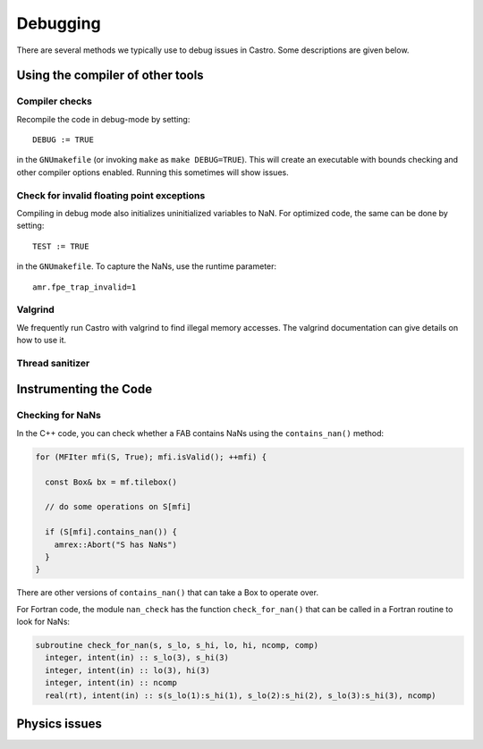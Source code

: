 *********
Debugging
*********

There are several methods we typically use to debug issues in Castro.
Some descriptions are given below.

Using the compiler of other tools
=================================

Compiler checks
---------------

Recompile the code in debug-mode by setting::

   DEBUG := TRUE

in the ``GNUmakefile`` (or invoking ``make`` as ``make DEBUG=TRUE``).
This will create an executable with bounds checking and other compiler
options enabled.  Running this sometimes will show issues.


Check for invalid floating point exceptions
-------------------------------------------

Compiling in debug mode also initializes uninitialized variables to
NaN.  For optimized code, the same can be done by setting::

   TEST := TRUE

in the ``GNUmakefile``.  To capture the NaNs, use the runtime parameter::

   amr.fpe_trap_invalid=1


Valgrind
--------

We frequently run Castro with valgrind to find illegal memory
accesses.  The valgrind documentation can give details on how to use
it.


Thread sanitizer
----------------



Instrumenting the Code
======================

Checking for NaNs
-----------------

In the C++ code, you can check whether a FAB contains NaNs using
the ``contains_nan()`` method:

.. code-block:: c++

   for (MFIter mfi(S, True); mfi.isValid(); ++mfi) {

     const Box& bx = mf.tilebox()

     // do some operations on S[mfi]

     if (S[mfi].contains_nan()) {
       amrex::Abort("S has NaNs")
     }
   }

There are other versions of ``contains_nan()`` that can take a Box
to operate over.

For Fortran code, the module ``nan_check`` has the function
``check_for_nan()`` that can be called in a Fortran routine to look
for NaNs:

.. code-block:: fortran

  subroutine check_for_nan(s, s_lo, s_hi, lo, hi, ncomp, comp)
    integer, intent(in) :: s_lo(3), s_hi(3)
    integer, intent(in) :: lo(3), hi(3)
    integer, intent(in) :: ncomp
    real(rt), intent(in) :: s(s_lo(1):s_hi(1), s_lo(2):s_hi(2), s_lo(3):s_hi(3), ncomp)



Physics issues
==============



